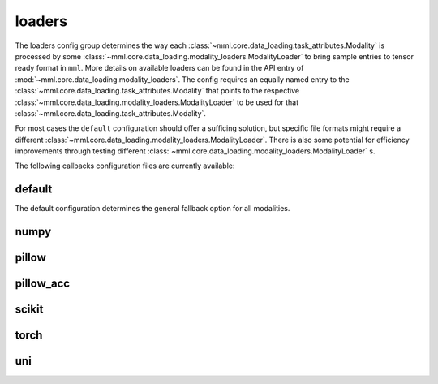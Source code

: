 loaders
=======

The loaders config group determines the way each :class:`~mml.core.data_loading.task_attributes.Modality` is
processed by some :class:`~mml.core.data_loading.modality_loaders.ModalityLoader` to bring sample entries to tensor
ready format in ``mml``. More details on available loaders can be found in the API entry of
:mod:`~mml.core.data_loading.modality_loaders`. The config requires an equally named entry to the
:class:`~mml.core.data_loading.task_attributes.Modality` that points to the respective
:class:`~mml.core.data_loading.modality_loaders.ModalityLoader` to be used for that
:class:`~mml.core.data_loading.task_attributes.Modality`.

For most cases the ``default`` configuration should offer a sufficing solution, but specific file formats might
require a different :class:`~mml.core.data_loading.modality_loaders.ModalityLoader`. There is also some potential
for efficiency improvements through testing different :class:`~mml.core.data_loading.modality_loaders.ModalityLoader` s.

The following callbacks configuration files are currently available:

default
~~~~~~~
The default configuration determines the general fallback option for all modalities.

.. autoyaml:: loaders/default.yaml

numpy
~~~~~

.. autoyaml:: loaders/numpy.yaml

pillow
~~~~~~

.. autoyaml:: loaders/pillow.yaml

pillow_acc
~~~~~~~~~~

.. autoyaml:: loaders/pillow_acc.yaml

scikit
~~~~~~

.. autoyaml:: loaders/scikit.yaml

torch
~~~~~

.. autoyaml:: loaders/torch.yaml

uni
~~~

.. autoyaml:: loaders/uni.yaml
